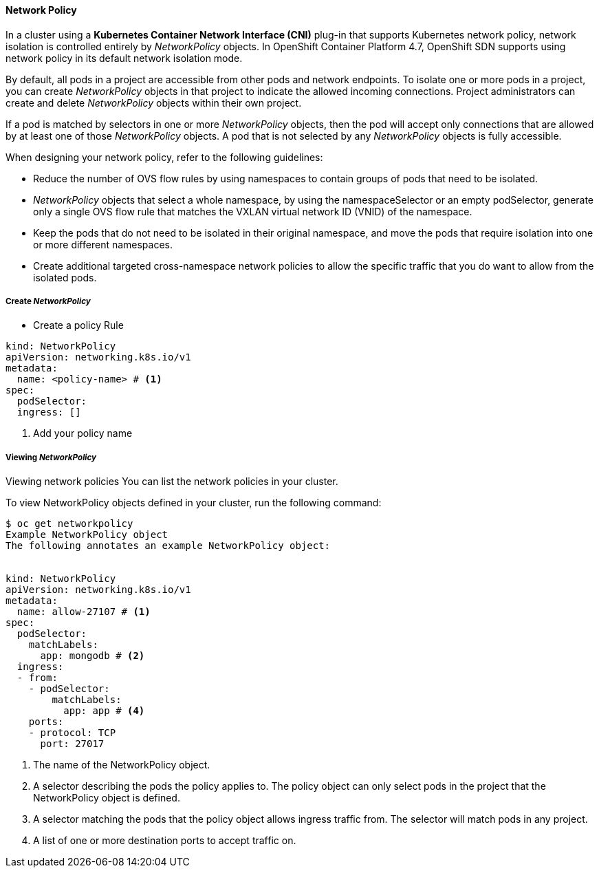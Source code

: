 ==== Network Policy 

In a cluster using a *Kubernetes Container Network Interface (CNI)* plug-in that supports Kubernetes network policy, network isolation is controlled entirely by _NetworkPolicy_ objects. In OpenShift Container Platform 4.7, OpenShift SDN supports using network policy in its default network isolation mode.

By default, all pods in a project are accessible from other pods and network endpoints. To isolate one or more pods in a project, you can create _NetworkPolicy_ objects in that project to indicate the allowed incoming connections. Project administrators can create and delete _NetworkPolicy_ objects within their own project.

If a pod is matched by selectors in one or more _NetworkPolicy_ objects, then the pod will accept only connections that are allowed by at least one of those __NetworkPolicy__ objects. A pod that is not selected by any _NetworkPolicy_ objects is fully accessible.

When designing your network policy, refer to the following guidelines:

* Reduce the number of OVS flow rules by using namespaces to contain groups of pods that need to be isolated.

* _NetworkPolicy_ objects that select a whole namespace, by using the namespaceSelector or an empty podSelector, generate only a single OVS flow rule that matches the VXLAN virtual network ID (VNID) of the namespace.

* Keep the pods that do not need to be isolated in their original namespace, and move the pods that require isolation into one or more different namespaces.

* Create additional targeted cross-namespace network policies to allow the specific traffic that you do want to allow from the isolated pods.

===== Create _NetworkPolicy_

* Create a policy Rule

[source,yaml]
----
kind: NetworkPolicy
apiVersion: networking.k8s.io/v1
metadata:
  name: <policy-name> # <1>
spec:
  podSelector:
  ingress: []
----
<1> Add your policy name

===== Viewing _NetworkPolicy_

Viewing network policies
You can list the network policies in your cluster.

To view NetworkPolicy objects defined in your cluster, run the following command:

[source,yaml]
----
$ oc get networkpolicy
Example NetworkPolicy object
The following annotates an example NetworkPolicy object:


kind: NetworkPolicy
apiVersion: networking.k8s.io/v1
metadata:
  name: allow-27107 # <1>
spec:
  podSelector: 
    matchLabels:
      app: mongodb # <2>
  ingress:
  - from:
    - podSelector: 
        matchLabels:
          app: app # <4>
    ports: 
    - protocol: TCP
      port: 27017
----

<1> The name of the NetworkPolicy object.
<2> A selector describing the pods the policy applies to. The policy object can only select pods in the project that the NetworkPolicy object is defined.
<3> A selector matching the pods that the policy object allows ingress traffic from. The selector will match pods in any project.
<4> A list of one or more destination ports to accept traffic on.

